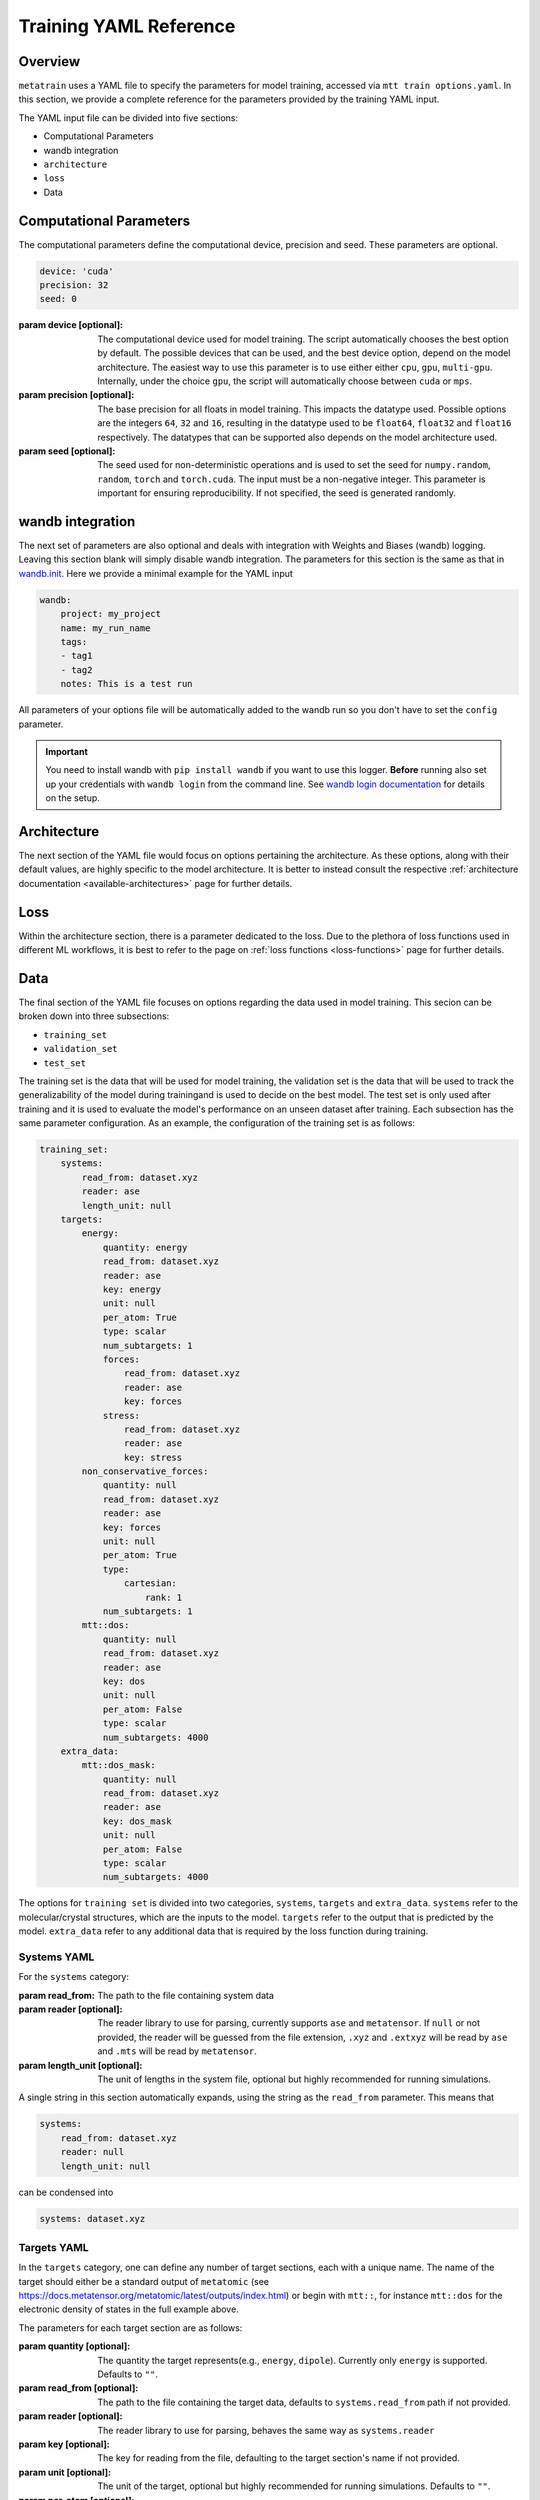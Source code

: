 .. _train_yaml_config:

Training YAML Reference
************************************
Overview
===================
``metatrain`` uses a YAML file to specify the parameters for model training,
accessed via ``mtt train options.yaml``. In this section, we provide a complete reference
for the parameters provided by the training YAML input.

The YAML input file can be divided into five sections:

- Computational Parameters
- wandb integration
- ``architecture``
- ``loss``
- Data

Computational Parameters
======================================
The computational parameters define the computational device, precision and seed. These parameters are optional.

.. code-block:: yaml

    device: 'cuda'
    precision: 32
    seed: 0

:param device [optional]: The computational device used for model training. The script automatically
    chooses the best option by default. The possible devices that can be used, and the best device option,
    depend on the model architecture. The easiest way to use this parameter is to use either either ``cpu``, ``gpu``,
    ``multi-gpu``. Internally, under the choice ``gpu``, the script will automatically choose between ``cuda`` or ``mps``.
:param precision [optional]: The base precision for all floats in model training. This impacts the datatype used. Possible
    options are the integers ``64``, ``32`` and ``16``, resulting in the datatype used to be ``float64``, ``float32`` and
    ``float16`` respectively. The datatypes that can be supported also depends on the model architecture used.
:param seed [optional]: The seed used for non-deterministic operations and is used to set the seed for ``numpy.random``,
    ``random``, ``torch`` and ``torch.cuda``. The input must be a non-negative integer. This parameter is important for ensuring
    reproducibility. If not specified, the seed is generated randomly.

wandb integration
===================
The next set of parameters are also optional and deals with integration with Weights and Biases (wandb) logging. Leaving this
section blank will simply disable wandb integration. The parameters for this section is the same as that in
`wandb.init <https://docs.wandb.ai/ref/python/init/>`_. Here we provide a minimal example for the YAML input

.. code-block:: yaml

    wandb:
        project: my_project
        name: my_run_name
        tags:
        - tag1
        - tag2
        notes: This is a test run

All parameters of your options file will be automatically added to the wandb run so
you don't have to set the ``config`` parameter.

.. important::

    You need to install wandb with ``pip install wandb`` if you want to use this
    logger. **Before** running also set up your credentials with ``wandb login``
    from the command line. See `wandb login
    documentation <https://docs.wandb.ai/ref/cli/wandb-login/>`_ for details on the
    setup.

Architecture
===================
The next section of the YAML file would focus on options pertaining the architecture. As these options, along with
their default values, are highly specific to the model architecture. It is better to instead consult the respective
:ref:`architecture documentation <available-architectures>` page for further details.

Loss
===================
Within the architecture section, there is a parameter dedicated to the loss. Due to the plethora of loss functions
used in different ML workflows, it is best to refer to the page on :ref:`loss functions <loss-functions>` page for further details.

Data
===================
The final section of the YAML file focuses on options regarding the data used in model training. This secion can be broken
down into three subsections:

- ``training_set``
- ``validation_set``
- ``test_set``

The training set is the data that will be used for model training, the validation set is the data that will be used to
track the generalizability of the model during trainingand is used to decide on the best model. The test set is only used after
training and it is used to evaluate the model's performance on an unseen dataset after training. Each subsection has the same
parameter configuration. As an example, the configuration of the training set is as follows:

.. code-block:: yaml

    training_set:
        systems:
            read_from: dataset.xyz
            reader: ase
            length_unit: null
        targets:
            energy:
                quantity: energy
                read_from: dataset.xyz
                reader: ase
                key: energy
                unit: null
                per_atom: True
                type: scalar
                num_subtargets: 1
                forces:
                    read_from: dataset.xyz
                    reader: ase
                    key: forces
                stress:
                    read_from: dataset.xyz
                    reader: ase
                    key: stress
            non_conservative_forces:
                quantity: null
                read_from: dataset.xyz
                reader: ase
                key: forces
                unit: null
                per_atom: True
                type:
                    cartesian:
                        rank: 1
                num_subtargets: 1
            mtt::dos:
                quantity: null
                read_from: dataset.xyz
                reader: ase
                key: dos
                unit: null
                per_atom: False
                type: scalar
                num_subtargets: 4000
        extra_data:
            mtt::dos_mask:
                quantity: null
                read_from: dataset.xyz
                reader: ase
                key: dos_mask
                unit: null
                per_atom: False
                type: scalar
                num_subtargets: 4000



The options for ``training set`` is divided into two categories, ``systems``, ``targets`` and ``extra_data``. ``systems`` refer to the molecular/crystal structures,
which are the inputs to the model. ``targets`` refer to the output that is predicted by the model. ``extra_data`` refer to any additional data that is required by the loss function during training.

Systems YAML
----------------
For the ``systems`` category:

:param read_from: The path to the file containing system data
:param reader [optional]: The reader library to use for parsing, currently supports ``ase`` and ``metatensor``. If ``null`` or not provided,
    the reader will be guessed from the file extension, ``.xyz`` and ``.extxyz`` will be read by ``ase`` and ``.mts`` will be read by
    ``metatensor``.
:param length_unit  [optional]: The unit of lengths in the system file, optional but highly recommended for running simulations.

A single string in this section automatically expands, using the string as the ``read_from`` parameter. This means that

.. code-block:: yaml

        systems:
            read_from: dataset.xyz
            reader: null
            length_unit: null

can be condensed into

.. code-block:: yaml

        systems: dataset.xyz

Targets YAML
----------------
In the ``targets`` category, one can define any number of target sections, each with a unique name. The name of the target should either
be a standard output of ``metatomic`` (see https://docs.metatensor.org/metatomic/latest/outputs/index.html) or begin with ``mtt::``, for instance ``mtt::dos`` for
the electronic density of states in the full example above.

The parameters for each target section are as follows:

:param quantity [optional]: The quantity the target represents(e.g., ``energy``, ``dipole``). Currently only
    ``energy`` is supported. Defaults to ``""``.
:param read_from [optional]: The path to the file containing the target data, defaults to ``systems.read_from``
    path if not provided.
:param reader [optional]: The reader library to use for parsing, behaves the same way as ``systems.reader``
:param key [optional]: The key for reading from the file, defaulting to the target section's name
    if not provided.
:param unit [optional]: The unit of the target, optional but highly recommended for running
    simulations. Defaults to ``""``.
:param per_atom [optional]: Whether the target is extensive (i.e., scales with the number of atoms). If ``true``, the target value will be divided by the number of atoms in the system. Defaults to ``false``.
:param type [optional]: This field specifies the type of the target. Possible values are ``scalar``, ``cartesian``, and ``spherical``. For detailed information on the ``type`` field, see the following
    page on :ref:`Fitting Generic Targets <fitting-generic-targets>`.
:param num_subtargets [optional]: This field specifies the number of sub-targets that need to be learned as part of this target. They are treated as entirely equivalent by models in metatrain
    and will often be represented as outputs of the same neural network layer. A common use case for this field is when you are learning a discretization of a continuous target,
    such as the grid points of a function. In the example above, there are 4000 sub-targets for the density of states (DOS). In metatensor, these correspond to the number of properties of the target. Defaults to 1
:param forces: Gradient subsections. See the following :ref:`gradient-subsection` for parameters.
:param stress: Gradient subsections. See the following :ref:`gradient-subsection` for parameters.
:param virial: Gradient subsections. See the following :ref:`gradient-subsection` for parameters.

A single string in a target section automatically expands, using the string as the
``read_from`` parameter.

.. _gradient-subsection:

Gradient Subsection
^^^^^^^^^^^^^^^^^^^^
Each gradient subsection (like ``forces`` or ``stress``) has similar parameters:

:param read_from [optional]: The path to the file for gradient data. Defaults to ``targets.read_from`` if not provided.
:param reader [optional]: The reader library to use for parsing, behaves the same way as ``systems.reader``.
:param key [optional]: The key for reading from the file, defaulting to the subsection's name if not provided.

A single string in a gradient section automatically expands, using the string as the
``read_from`` parameter.

Sections set to ``true`` or ``on`` automatically expand with default parameters. A
warning is raised if requisite data for a gradient is missing, but training proceeds
without them. For instance,

.. code-block:: yaml

        targets:
            energy:
                quantity: energy
                read_from: dataset.xyz
                reader: ase
                key: energy
                unit: null
                forces:
                    read_from: dataset.xyz
                    reader: ase
                    key: forces
                stress:
                    read_from: dataset.xyz
                    reader: ase
                    key: stress

can be condensed into

.. code-block:: yaml

        targets:
            energy:
                quantity: energy
                read_from: dataset.xyz
                reader: ase
                key: energy
                unit: null
                forces: on
                stress: on


.. note::

   Unknown keys are ignored and not deleted in all sections during dataset parsing.

Datasets requiring additional data
-----------------------------------
Some targets require additional data to be passed to the loss function for training. In the example above, we
included the mask for the density of states, which defines the regions of the DOS that are well-defined based on the eigenvalues
of the underlying electronic structure calculation. This is important when the DOS is computed over a finite energy range,
as the DOS near the edges of this range may be inaccurate due to the lack of states computed beyond this range. ``metatrain`` supports passing additional data in the ``options.yaml`` file. This can be seen in
the ``extra_data`` section of the full example above.

As another example, training a model to predict the polarization for extended systems under periodic boundary conditions might require the quantum of polarization to be provided
for each system in the dataset. For this, you can add the following section to your ``options.yaml`` file:

.. code-block:: yaml

    training_set:
        systems:
            read_from: dataset_0.xyz
            length_unit: angstrom
        targets:
            mtt::polarization:
                read_from: polarization.mts
        extra_data:
            polarization_quantum:
                read_from: polarization_quantum.mts

.. warning::

   While the ``extra_data`` section can always be present, it will typically be ignored
   unless using specific loss functions. If the loss function you picked does not
   support the extra data, it will be ignored.

The extra_data section supports the same parameters as the target sections. In this case, we have also read the targets and extra data from files other than the systems file.



Validation and Test Systems
-----------------------------
The validation and test set sections have the same structure as the training set section. However, instead of specifying
the ``systems`` and ``targets`` subsections, one can simply provide a float between 0 and 1, which indicates the fraction of the
training set to be randomly selected for validation and testing respectively. For example, setting
``validation_set: 0.1`` will randomly select 10% of the training set for validation. The selected indices for the training, validation
and test subset will be available in the ``outputs`` directory.

As an example, the following configuration would use 10% of the training set for validation and 20% for testing:

.. code-block:: yaml

    training_set: "dataset.xyz"
    validation_set: 0.1
    test_set: 0.2

Using Multiple Files for Training
----------------------------------
For some applications, it is simpler to provide more than one dataset for model
training. ``metatrain`` supports stacking several datasets together using the
``YAML`` list syntax, which consists of lines beginning at the same indentation level
starting with a ``"- "`` (a dash and a space)

.. code-block:: yaml

    training_set:
        - systems:
              read_from: dataset_0.xyz
              length_unit: angstrom
          targets:
              energy:
                  quantity: energy
                  key: my_energy_label0
                  unit: eV
        - systems:
              read_from: dataset_1.xyz
              length_unit: angstrom
          targets:
              energy:
                  quantity: energy
                  key: my_energy_label1
                  unit: eV
              free-energy:
                  quantity: energy
                  key: my_free_energy
                  unit: hartree
    test_set: 0.1
    validation_set: 0.1

The required test and validation splits are performed consistently for each element
element in ``training_set``

The ``length_unit`` has to be the same for each element of the list. If target section
names are the same for different elements of the list, their unit also has to be the
same. In the the example above the target section ``energy`` exists in both list
elements and therefore has the the same unit ``eV``. The target section ``free-energy``
only exists in the second element and its unit does not have to be the same as in the
first element of the list.

Typically the global atomic types the the model is defined for are inferred from the
training and validation datasets. Sometimes, due to shuffling of datasets with low
representation of some types, these datasets may not contain all atomic types that you
want to use in your model. To explicitly control the atomic types the model is defined
for, specify the ``atomic_types`` key in the ``architecture`` section of the options
file:

.. code-block:: yaml

    architecture:
        name: pet
        model:
            cutoff: 5.0
        training:
            batch_size: 32
            epochs: 100
        atomic_types: [1, 6, 7, 8, 16]  # i.e. for H, C, N, O, S

.. warning::

   Even though parsing several datasets is supported by the library, it may not
   work with every architecture. Check your :ref:`desired architecture
   <available-architectures>` if they **support multiple datasets**.

